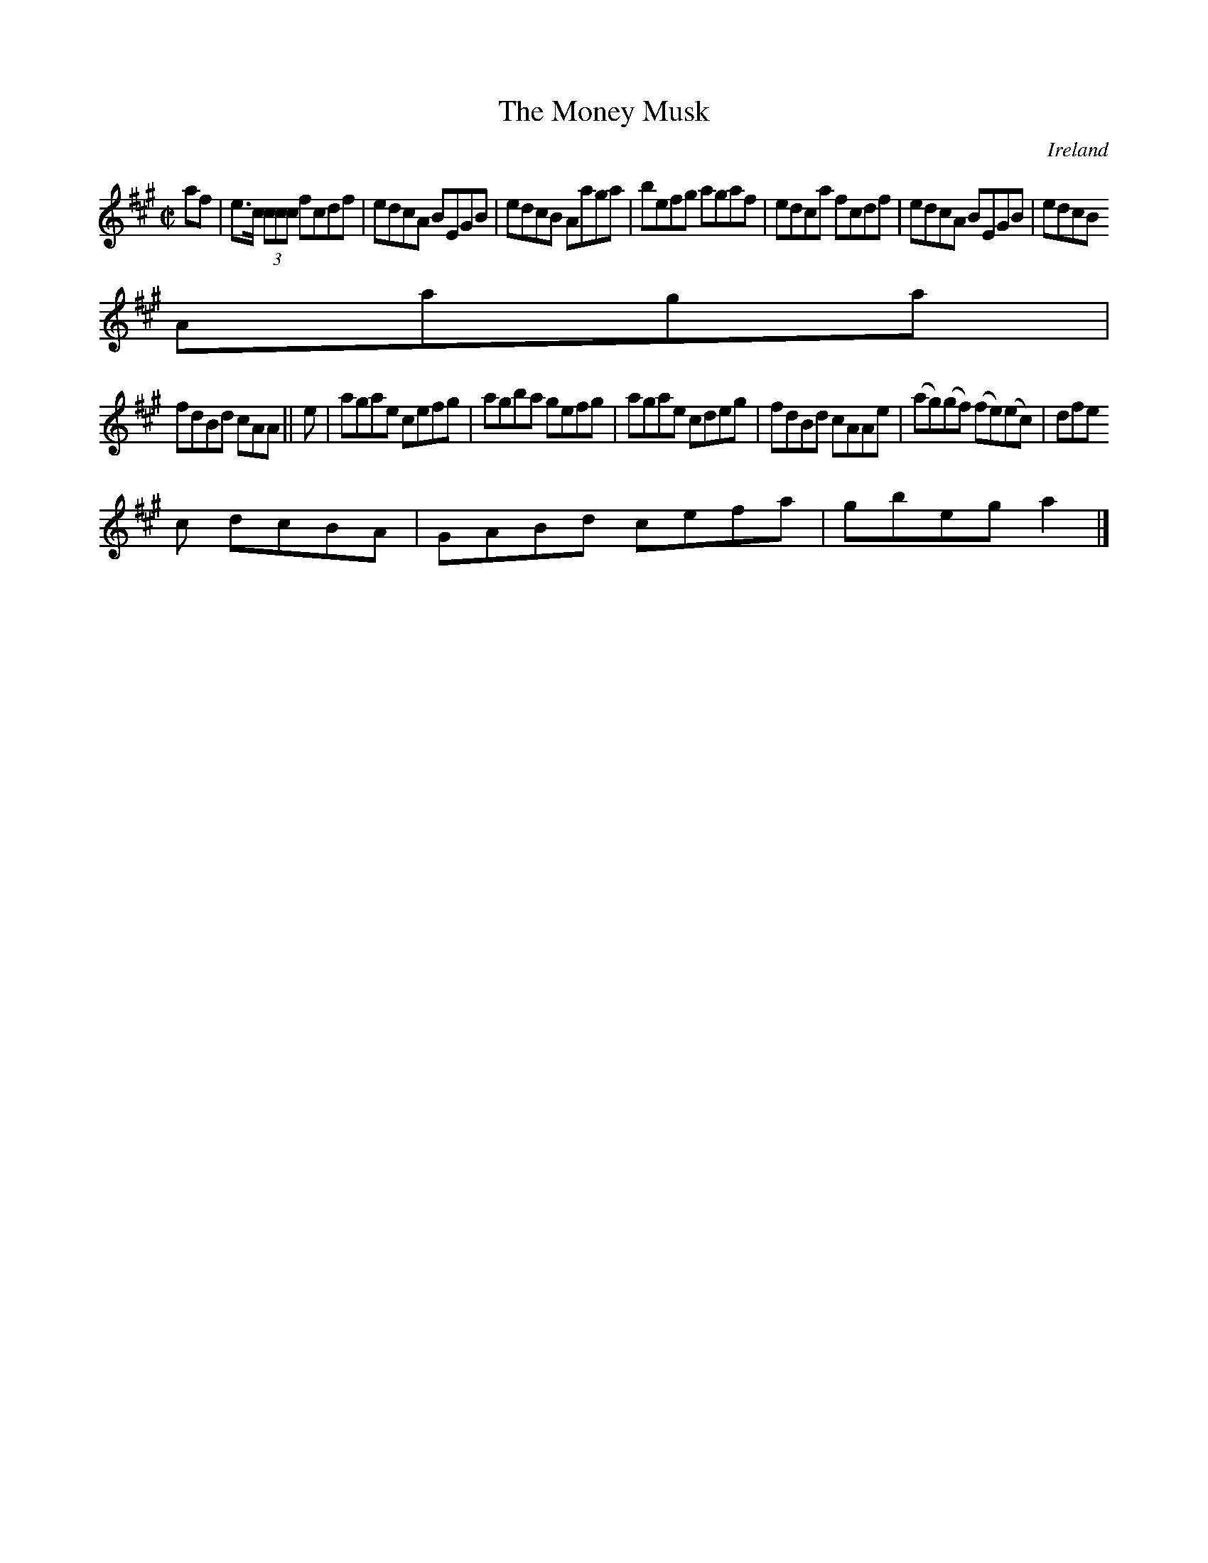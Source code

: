 X:614
T:The Money Musk
N:anon.
O:Ireland
B:Francis O'Neill: "The Dance Music of Ireland" (1907) no. 614
R:Reel
Z:Transcribed by Frank Nordberg - http://www.musicaviva.com
N:Music Aviva - The Internet center for free sheet music downloads
M:C|
L:1/8
K:A
af|e>c (3ccc fcdf|edcA BEGB|edcB Aaga|befg agaf|edca fcdf|edcA BEGB|edcB
Aaga|
fdBd cAA||e|agae cefg|agba gefg|agae cdeg|fdBd cAAe|(ag)(gf) (fe)(ec)|dfe
c dcBA|GABd cefa|gbega2|]
